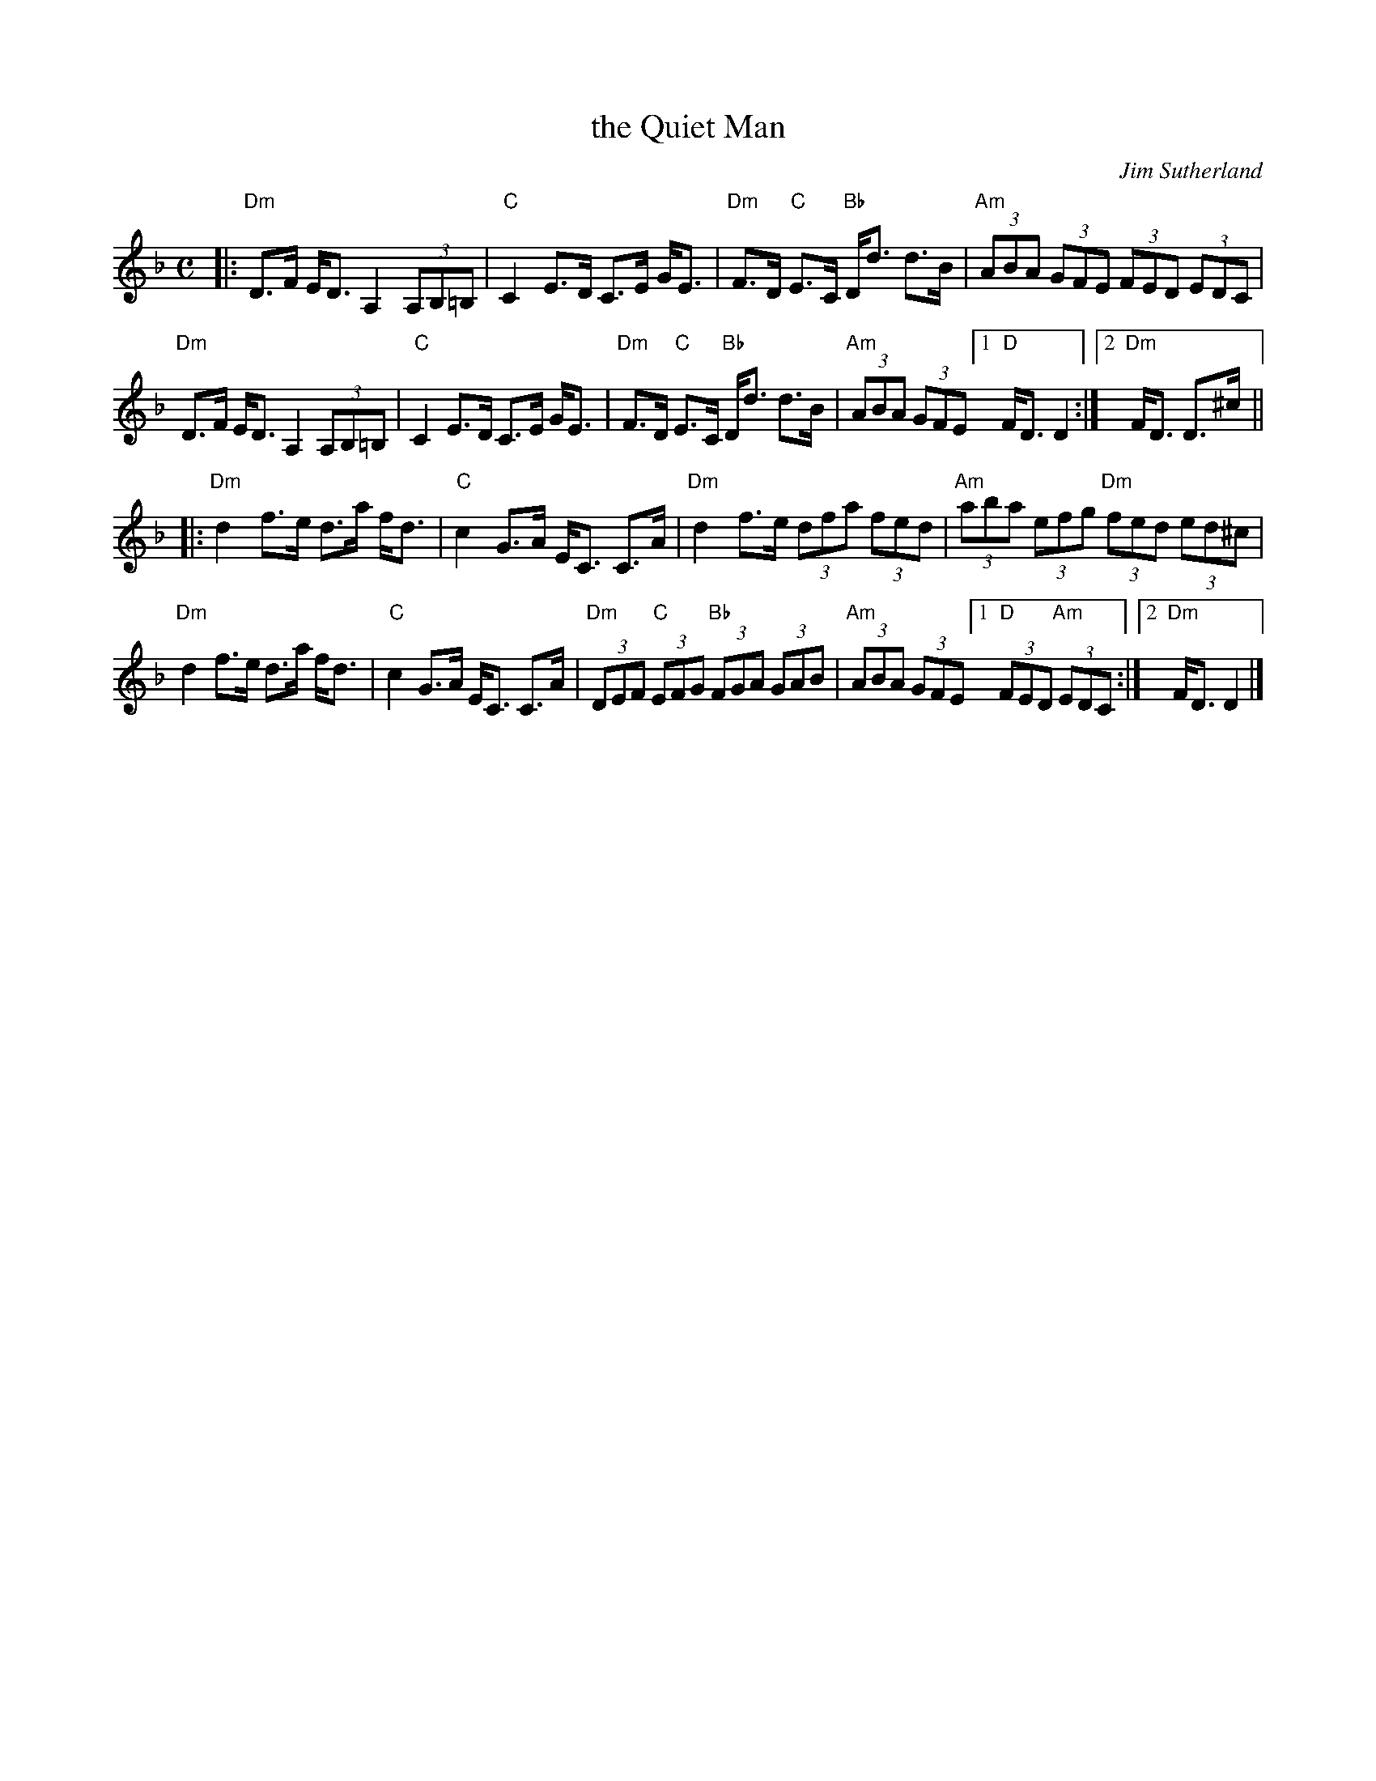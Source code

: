 X: 1
T: the Quiet Man
C: Jim Sutherland
R: strathspey
Z: 2013 John Chambers <jc:trillian.mit.edu>
B: Christine Martin "Ho-Ro-Gheallaidh" "Session Tunes for Scottish Fiddlers" v.3 2008
N: (and from the playing of friends in the Boston area)
M: C
L: 1/8
K: Dm
|:\
"Dm"D>F E<D A,2 (3A,B,=B, | "C"C2 E>D C>E G<E |\
"Dm"F>D "C"E>C "Bb"D<d d>B | "Am"(3ABA (3GFE (3FED (3EDC |
"Dm"D>F E<D A,2 (3A,B,=B, | "C"C2 E>D C>E G<E |\
"Dm"F>D "C"E>C "Bb"D<d d>B | "Am"(3ABA (3GFE [1 "D"F<D D2 :|2 "Dm"F<D D>^c ||
|:\
"Dm"d2 f>e d>a f<d | "C"c2 G>A E<C C>A |\
"Dm"d2 f>e (3dfa (3fed | "Am"(3aba (3efg "Dm"(3fed (3ed^c |
"Dm"d2 f>e d>a f<d | "C"c2 G>A E<C C>A |\
"Dm"(3DEF "C"(3EFG "Bb"(3FGA (3GAB | "Am"(3ABA (3GFE [1 "D"(3FED "Am"(3EDC :|2 "Dm"F<D D2 |]
